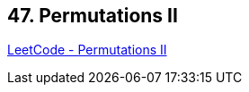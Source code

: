 == 47. Permutations II

https://leetcode.com/problems/permutations-ii/[LeetCode - Permutations II]

